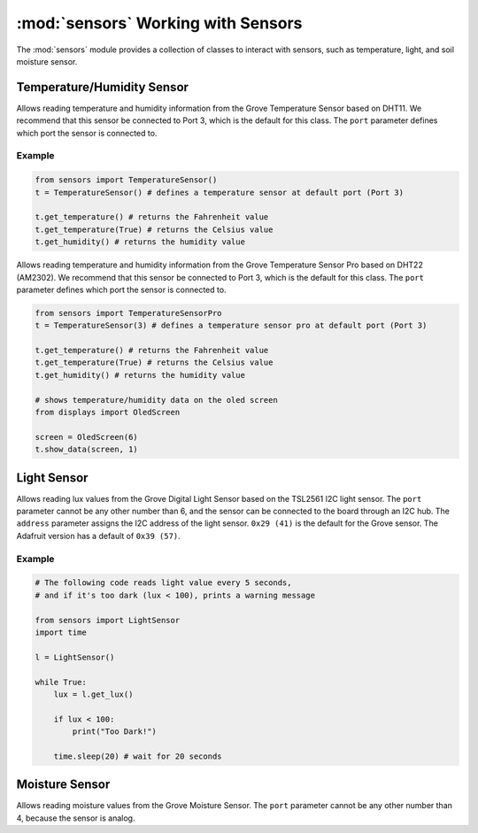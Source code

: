 :mod:`sensors` Working with Sensors
===================================

The :mod:`sensors` module provides a collection of classes to interact with sensors, such as temperature, light, and soil moisture sensor.

Temperature/Humidity Sensor
------------------------------

.. class:: sensors.TemperatureSensor(port[=3])

    Allows reading temperature and humidity information from the Grove Temperature Sensor based on DHT11. We recommend that this sensor be connected to Port 3, which is the default for this class. The ``port`` parameter defines which port the sensor is connected to.

    .. method:: TemperatureSensor.get_temperature(celsius[=False])

        Returns the temperature reading in Fahrenheit. If ``celsius`` is set to ``True`` then the celsius temperature will be returned.

        .. note::

            This temperature sensor offers a resolution of 1 degree Celsius. If you want more accurate readings, please try the pro version below.

    .. method:: TemperatureSensor.get_humidity()

        Returns the relative humidity in percentage.

    .. method:: TemperatureSensor.show_data(screen)

        Shows the temperature (in Fahrenheit) and relative humidity on the specified screen object.

Example
^^^^^^^^^^^^^^^^^^^^^^^^^^^^^^^^

.. code-block:: python

    from sensors import TemperatureSensor() 
    t = TemperatureSensor() # defines a temperature sensor at default port (Port 3)

    t.get_temperature() # returns the Fahrenheit value
    t.get_temperature(True) # returns the Celsius value
    t.get_humidity() # returns the humidity value

.. class:: sensors.TemperatureSensorPro(port[=3])

    Allows reading temperature and humidity information from the Grove Temperature Sensor Pro based on DHT22 (AM2302). We recommend that this sensor be connected to Port 3, which is the default for this class. The ``port`` parameter defines which port the sensor is connected to.

    .. method:: TemperatureSensorPro.get_temperature(celsius[=False])

        Returns the temperature reading in Fahrenheit. If ``celsius`` is set to ``True`` then the celsius temperature will be returned.

        .. note::

            This temperature sensor offers a resolution of .1 degree Celsius.

    .. method:: TemperatureSensorPro.get_humidity()

        Returns the relative humidity in percentage.

    .. method:: TemperatureSensor.show_data(screen, line)

        Shows the temperature (in Fahrenheit) and relative humidity on the specified ``screen`` object on the specified ``line``.

.. code-block:: python

    from sensors import TemperatureSensorPro 
    t = TemperatureSensor(3) # defines a temperature sensor pro at default port (Port 3)

    t.get_temperature() # returns the Fahrenheit value
    t.get_temperature(True) # returns the Celsius value
    t.get_humidity() # returns the humidity value

    # shows temperature/humidity data on the oled screen
    from displays import OledScreen

    screen = OledScreen(6)
    t.show_data(screen, 1)

Light Sensor
------------------------------

.. class:: sensors.LightSensor(port[=6], address[=0x29])

    Allows reading lux values from the Grove Digital Light Sensor based on the TSL2561 I2C light sensor. The ``port`` parameter cannot be any other number than 6, and the sensor can be connected to the board through an I2C hub. The ``address`` parameter assigns the I2C address of the light sensor. ``0x29 (41)`` is the default for the Grove sensor. The Adafruit version has a default of ``0x39 (57)``.

    .. method:: LightSensor.get_lux()

        Returns the light intensity reading as lux.

        .. hint::

            Useful lux values:

            * Sunlight: 107,527
            * Full Daylight: 10,752
            * Overcast Day: 1,075
            * Very Dark Day: 107
            * Twilight: 10.8
            * Full Moon: .108

    .. method:: LightSensor.show_data(screen, line)

        Shows the light intensity reading in lux on the specified ``screen`` object on the specified ``line``.

Example
^^^^^^^^^^^^^^^^^^^^^^^^^^^^^^

.. code-block:: python

    # The following code reads light value every 5 seconds,
    # and if it's too dark (lux < 100), prints a warning message

    from sensors import LightSensor
    import time

    l = LightSensor()

    while True:
        lux = l.get_lux()

        if lux < 100:
            print("Too Dark!")

        time.sleep(20) # wait for 20 seconds

Moisture Sensor
------------------------------

.. class:: MoistureSensor(port[=4])

    Allows reading moisture values from the Grove Moisture Sensor. The ``port`` parameter cannot be any other number than 4, because the sensor is analog.

    .. method:: MoistureSensor.get_moisture(port[=4])

        Returns the raw moisture reading.

        .. warning::

            Because the moisture sensor is analog, the values of the sensor readings might vary from case to case.  It is a good idea to calibrate the sensor by experimenting on the soil.

    .. method:: LightSensor.show_data(screen, line)

        Shows the raw moisture reading on the specified ``screen`` object on the specified ``line``.